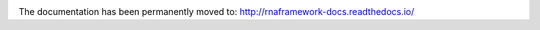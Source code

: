 .. image:: http://www.rnaframework.com/images/logo_black.png
  :width: 600
  :alt: RNAFramework logo


The documentation has been permanently moved to: `http://rnaframework-docs.readthedocs.io/ <http://rnaframework-docs.readthedocs.io/>`_
